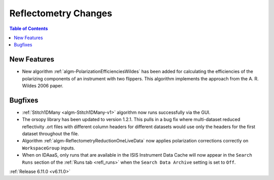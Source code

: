 =====================
Reflectometry Changes
=====================

.. contents:: Table of Contents
   :local:

New Features
------------
- New algorithm :ref:`algm-PolarizationEfficienciesWildes` has been added for calculating the efficiencies of the polarizing components of an instrument with two flippers.
  This algorithm implements the approach from the A. R. Wildes 2006 paper.

  .. figure::  ../../images/6_11_release/PolarizationEfficienciesWildes.png
     :width: 500px


Bugfixes
--------
- :ref:`Stitch1DMany <algm-Stitch1DMany-v1>` algorithm now runs successfully via the GUI.
- The orsopy library has been updated to version 1.2.1.
  This pulls in a bug fix where multi-dataset reduced reflectivity .ort files with different column headers for different datasets would use only the headers for the first dataset throughout the file.
- Algorithm :ref:`algm-ReflectometryReductionOneLiveData` now applies polarization corrections correctly on ``WorkspaceGroup`` inputs.
- When on IDAaaS, only runs that are available in the ISIS Instrument Data Cache will now appear in the ``Search Runs``
  section of the :ref:`Runs tab <refl_runs>` when the ``Search Data Archive`` setting is set to ``Off``.


:ref:`Release 6.11.0 <v6.11.0>`
